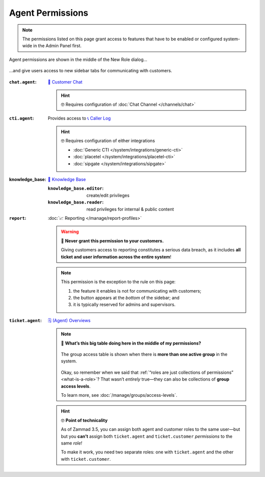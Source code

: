 Agent Permissions
=================

.. note:: The permissions listed on this page grant access to features
   that have to be enabled or configured system-wide in the Admin Panel first.

.. figure:: /images/manage/roles/permissions-agent.png
   :alt: Agent permissions in the New Role dialog
   :align: center
   :width: 80%

   Agent permissions are shown in the middle of the New Role dialog...

.. figure:: /images/manage/roles/sidebar.png
   :alt: Sidebar tabs: Overviews, Knowledge Base, Customer Chat, Phone
   :align: center

   ...and give users access to new sidebar tabs for communicating with customers.

:``chat.agent``:            `💬 Customer Chat <https://user-docs.zammad.org/en/latest/extras/chat.html>`_

                            .. hint:: 🤓 Requires configuration of :doc:`Chat Channel </channels/chat>`
:``cti.agent``:             Provides access to `📞 Caller Log <https://user-docs.zammad.org/en/latest/extras/caller-log.html>`_

                            .. hint:: 🤓 Requires configuration of either integrations

                                  * :doc:`Generic CTI </system/integrations/generic-cti>`
                                  * :doc:`placetel </system/integrations/placetel-cti>`
                                  * :doc:`sipgate </system/integrations/sipgate>`

:knowledge_base:            `📕 Knowledge Base <https://user-docs.zammad.org/en/latest/extras/knowledge-base.html>`_ 
                            
                            :``knowledge_base.editor``:     create/edit privileges
                            :``knowledge_base.reader``:     read privileges for internal & public content
:``report``:                :doc:`📈 Reporting </manage/report-profiles>`

                            .. warning:: 🙅 **Never grant this permission to your customers.**

                               Giving customers access to reporting constitutes a serious data breach,
                               as it includes **all ticket and user information across the entire system**!

                            .. note:: This permission is the exception to the rule on this page:

                               1. the feature it enables is not for communicating with customers;
                               2. the button appears at the *bottom* of the sidebar; and
                               3. it is typically reserved for admins and supervisors.

                            .. _role-settings-group-access:
:``ticket.agent``:          `🗒️ (Agent) Overviews <https://user-docs.zammad.org/en/latest/basics/find-ticket/browse.html>`_

                            .. note:: 🤔 **What’s this big table doing here in the middle of my permissions?**

                               .. figure:: /images/manage/roles/group-access-levels.png
                                  :alt: Group access table in Edit Role dialog
                                  :align: center

                                  The group access table is shown
                                  when there is **more than one active group** in the system.

                               Okay, so remember when we said that :ref:`“roles are just collections of permissions” <what-is-a-role>`?
                               That wasn’t *entirely* true—they can also be collections of **group access levels**.

                               To learn more, see :doc:`/manage/groups/access-levels`.

                            .. hint:: 🤓 **Point of technicality**

                               As of Zammad 3.5, you can assign both agent and customer roles to the same user—but
                               but you **can’t** assign both ``ticket.agent`` and ``ticket.customer`` *permissions* to the same *role!*

                               To make it work, you need two separate roles:
                               one with ``ticket.agent`` and the other with ``ticket.customer``.
